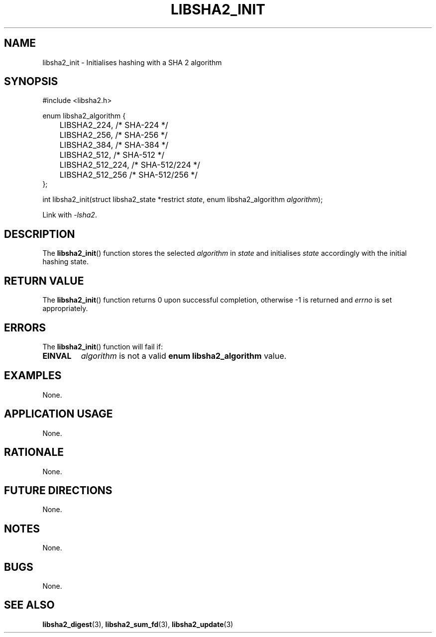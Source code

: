 .TH LIBSHA2_INIT 3 2019-02-09 libjson
.SH NAME
libsha2_init \- Initialises hashing with a SHA 2 algorithm
.SH SYNOPSIS
.nf
#include <libsha2.h>

enum libsha2_algorithm {
	LIBSHA2_224,     /* SHA-224     */
	LIBSHA2_256,     /* SHA-256     */
	LIBSHA2_384,     /* SHA-384     */
	LIBSHA2_512,     /* SHA-512     */
	LIBSHA2_512_224, /* SHA-512/224 */
	LIBSHA2_512_256  /* SHA-512/256 */
};

int libsha2_init(struct libsha2_state *restrict \fIstate\fP, enum libsha2_algorithm \fIalgorithm\fP);
.fi
.PP
Link with
.IR \-lsha2 .
.SH DESCRIPTION
The
.BR libsha2_init ()
function stores the selected
.I algorithm
in
.I state
and initialises
.I state
accordingly with the initial hashing state.
.SH RETURN VALUE
The
.BR libsha2_init ()
function returns 0 upon successful completion,
otherwise -1 is returned and
.I errno
is set appropriately.
.SH ERRORS
The
.BR libsha2_init ()
function will fail if:
.TP
.B EINVAL
.I algorithm
is not a valid
.B enum libsha2_algorithm
value.
.SH EXAMPLES
None.
.SH APPLICATION USAGE
None.
.SH RATIONALE
None.
.SH FUTURE DIRECTIONS
None.
.SH NOTES
None.
.SH BUGS
None.
.SH SEE ALSO
.BR libsha2_digest (3),
.BR libsha2_sum_fd (3),
.BR libsha2_update (3)
